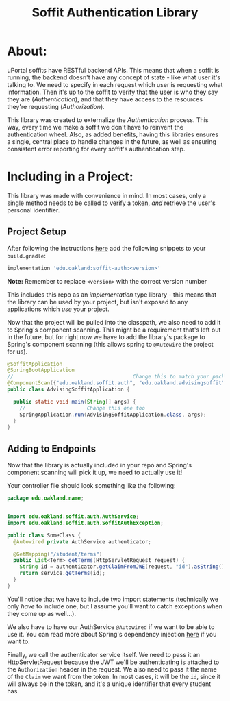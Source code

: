 #+title: Soffit Authentication Library

* About:
  uPortal soffits have RESTful backend APIs. This means that when a soffit is running, the backend
  doesn't have any concept of state - like what user it's talking to. We need to specify in each 
  request which user is requesting what information. Then it's up to the soffit to verify that the
  user is who they say they are (/Authentication/), and that they have access to the resources 
  they're requesting (/Authorization/). 
  
  This library was created to externalize the /Authentication/ process. This way, every time we make
  a soffit we don't have to reinvent the authentication wheel. Also, as added benefits, having
  this libraries ensures a single, central place to handle changes in the future, as well as ensuring
  consistent error reporting for every soffit's authentication step.

* Including in a Project:
  This library was made with convenience in mind. In most cases, only a single method needs to be 
  called to verify a token, /and/ retrieve the user's personal identifier.
  
** Project Setup
   After following the instructions [[https://code.oakland.edu/ea-developers/training/blob/master/module06/soffits/building-soffits.md][here]] add the following snippets to your =build.gradle=:
   #+begin_src groovy
implementation 'edu.oakland:soffit-auth:<version>'
   #+end_src
   *Note:* Remember to replace =<version>= with the correct version number

   This includes this repo as an /implementation/ type library - this means that the library can be
   used by your project, but isn't exposed to any applications which /use/ your project.

   Now that the project will be pulled into the classpath, we also need to add it to Spring's 
   component scanning. This might be a requirement that's left out in the future, but for right now
   we have to add the library's package to Spring's component scanning (this allows spring to 
   =@Autowire= the project for us).

   #+begin_src java
     @SoffitApplication
     @SpringBootApplication
     //                                       Change this to match your package
     @ComponentScan({"edu.oakland.soffit.auth", "edu.oakland.advisingsoffit"})
     public class AdvisingSoffitApplication {

       public static void main(String[] args) {
         //                    Change this one too
         SpringApplication.run(AdvisingSoffitApplication.class, args);
       }
     }
   #+end_src
   

** Adding to Endpoints
   Now that the library is actually included in your repo and Spring's component scanning will 
   pick it up, we need to actually use it!

   Your controller file should look something like the following:
   #+begin_src java
     package edu.oakland.name;


     import edu.oakland.soffit.auth.AuthService;
     import edu.oakland.soffit.auth.SoffitAuthException;

     public class SomeClass {
       @Autowired private AuthService authenticator;

       @GetMapping("/student/terms")
       public List<Term> getTerms(HttpServletRequest request) {
         String id = authenticator.getClaimFromJWE(request, "id").asString();
         return service.getTerms(id);
       }
     }
   #+end_src

   You'll notice that we have to include two import statements (technically we only /have/ to
   include one, but I assume you'll want to catch exceptions when they come up as well...).
   
   We also have to have our AuthService =@Autowired= if we want to be able to use it. You can read
   more about Spring's dependency injection [[https://www.baeldung.com/constructor-injection-in-spring][here]] if you want to.
   
   Finally, we call the authenticator service itself. We need to pass it an HttpServletRequest
   because the JWT we'll be authenticating is attached to the =Authorization= header in the request.
   We also need to pass it the name of the =Claim= we want from the token. In most cases, it will
   be the =id=, since it will always be in the token, and it's a unique identifier that every 
   student has.
